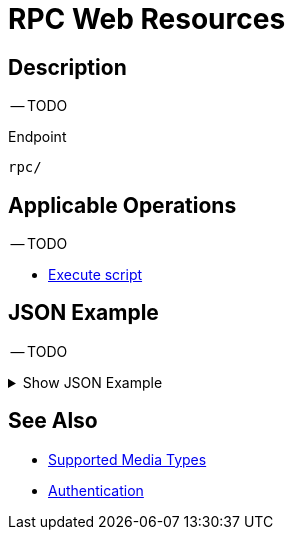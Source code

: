 = RPC Web Resources
:page-nav-title: RPC Resources
:page-display-order: 2800
:page-toc: top

== Description

-- TODO

.Endpoint
[source, http]
----
rpc/
----
== Applicable Operations

-- TODO

- xref:/midpoint/reference/interfaces/rest/operations/script-execute-op-rest.adoc/[Execute script]


== JSON Example

-- TODO

.Show JSON Example
[%collapsible]
====
[source, http]
----
TODO
----
====

== See Also
- xref:/midpoint/reference/interfaces/rest/concepts/media-types-rest/[Supported Media Types]
- xref:/midpoint/reference/interfaces/rest/concepts/authentication/[Authentication]
